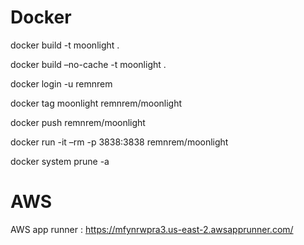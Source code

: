 
* Docker
  
  # build
  docker build -t moonlight .

  # force full build 
  docker build --no-cache -t moonlight .

  # log-in
  docker login -u remnrem

  # tag image
  docker tag moonlight remnrem/moonlight 
  
  # push 
  docker push remnrem/moonlight	
  
  # run
  docker run -it --rm -p 3838:3838 remnrem/moonlight
  

  # clean up
  docker system prune -a 

  

* AWS

  AWS app runner : https://mfynrwpra3.us-east-2.awsapprunner.com/

